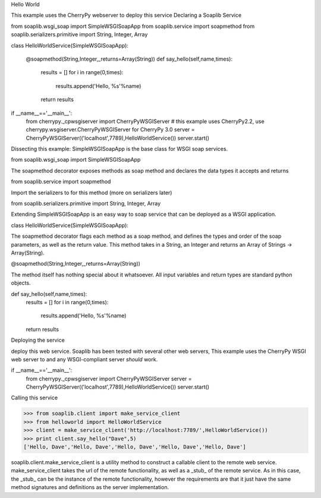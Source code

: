 
Hello World 

This example uses the CherryPy webserver to deploy this service
Declaring a Soaplib Service 

from soaplib.wsgi_soap import SimpleWSGISoapApp
from soaplib.service import soapmethod
from soaplib.serializers.primitive import String, Integer, Array

class HelloWorldService(SimpleWSGISoapApp):

    @soapmethod(String,Integer,_returns=Array(String))
    def say_hello(self,name,times):
        results = []
        for i in range(0,times):
            results.append('Hello, %s'%name)
        return results
        
if __name__=='__main__':
    from cherrypy._cpwsgiserver import CherryPyWSGIServer
    # this example uses CherryPy2.2, use cherrypy.wsgiserver.CherryPyWSGIServer for CherryPy 3.0
    server = CherryPyWSGIServer(('localhost',7789),HelloWorldService())
    server.start()

Dissecting this example: SimpleWSGISoapApp is the base class for WSGI soap services.

from soaplib.wsgi_soap import SimpleWSGISoapApp

The soapmethod decorator exposes methods as soap method and declares the data types it accepts and returns

from soaplib.service import soapmethod

Import the serializers to for this method (more on serializers later)

from soaplib.serializers.primitive import String, Integer, Array

Extending SimpleWSGISoapApp is an easy way to soap service that can be deployed as a WSGI application.

class HelloWorldService(SimpleWSGISoapApp):

The soapmethod decorator flags each method as a soap method, and defines the types and order of the soap parameters, as well as the return value. This method takes in a String, an Integer and returns an Array of Strings -> Array(String).

@soapmethod(String,Integer,_returns=Array(String))

The method itself has nothing special about it whatsoever. All input variables and return types are standard python objects.

def say_hello(self,name,times):
    results = []
    for i in range(0,times):
        results.append('Hello, %s'%name)
    return results

Deploying the service 

deploy this web service. Soaplib has been tested with several other web servers, This example uses the CherryPy WSGI web server to and any WSGI-compliant server *should* work.

if __name__=='__main__':
    from cherrypy._cpwsgiserver import CherryPyWSGIServer
    server = CherryPyWSGIServer(('localhost',7789),HelloWorldService())
    server.start()

Calling this service 

>>> from soaplib.client import make_service_client
>>> from helloworld import HelloWorldService
>>> client = make_service_client('http://localhost:7789/',HelloWorldService())
>>> print client.say_hello("Dave",5)
['Hello, Dave','Hello, Dave','Hello, Dave','Hello, Dave','Hello, Dave']

soaplib.client.make_service_client is a utility method to construct a callable client to the remote web service. make_service_client takes the url of the remote functionality, as well as a _stub_ of the remote service. As in this case, the _stub_ can be the instance of the remote functionality, however the requirements are that it just have the same method signatures and definitions as the server implementation.
